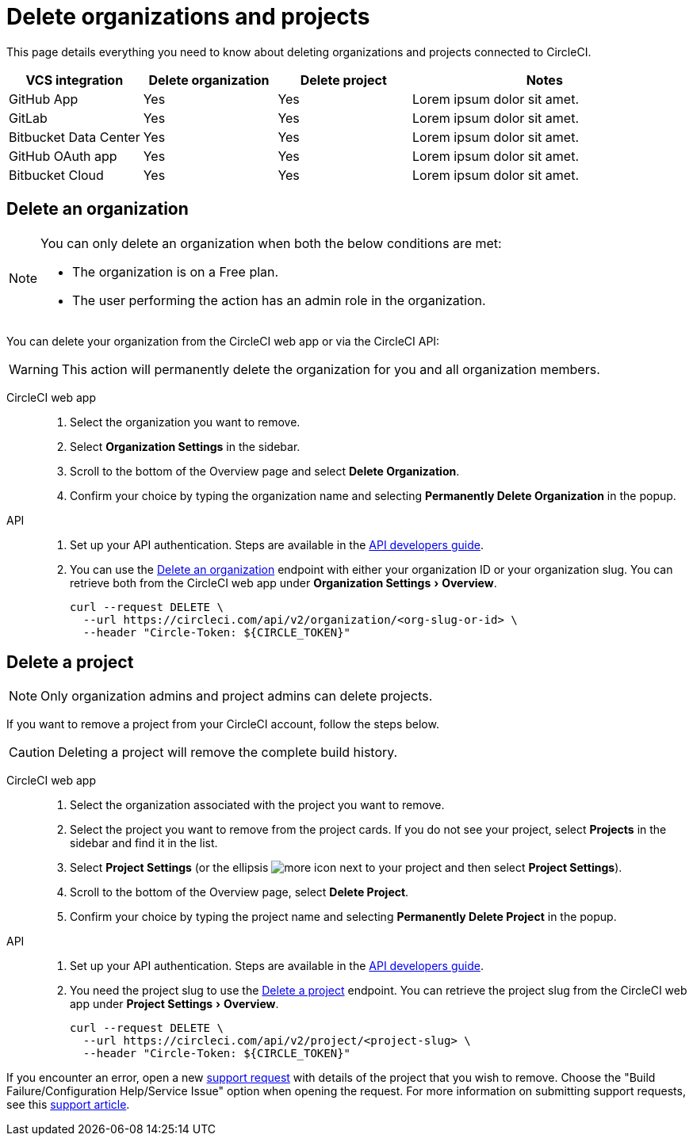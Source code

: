 = Delete organizations and projects
:page-platform: Cloud
:page-description: Learn how to delete organizations and projects in CircleCI.
:experimental:

This page details everything you need to know about deleting organizations and projects connected to CircleCI.

[cols="1,^1,^1,2", options="header"]
|===
| VCS integration | Delete organization | Delete project | Notes

| GitHub App
| [.circle-green]#Yes#
| [.circle-green]#Yes#
| Lorem ipsum dolor sit amet.

| GitLab
| [.circle-green]#Yes#
| [.circle-green]#Yes#
| Lorem ipsum dolor sit amet.

| Bitbucket Data Center
| [.circle-green]#Yes#
| [.circle-green]#Yes#
| Lorem ipsum dolor sit amet.

| GitHub OAuth app
| [.circle-green]#Yes#
| [.circle-green]#Yes#
| Lorem ipsum dolor sit amet.

| Bitbucket Cloud
| [.circle-green]#Yes#
| [.circle-green]#Yes#
| Lorem ipsum dolor sit amet.

|===


[#delete-an-organization]
== Delete an organization

[NOTE]
====
You can only delete an organization when both the below conditions are met:

- The organization is on a Free plan.
- The user performing the action has an admin role in the organization.
====
You can delete your organization from the CircleCI web app or via the CircleCI API:

WARNING: This action will permanently delete the organization for you and all organization members.

[tabs]
====
CircleCI web app::
+
--
. Select the organization you want to remove.
. Select **Organization Settings** in the sidebar.
. Scroll to the bottom of the Overview page and select btn:[Delete Organization].
. Confirm your choice by typing the organization name and selecting btn:[Permanently Delete Organization] in the popup.
--
API::
+
--
. Set up your API authentication. Steps are available in the xref:toolkit:api-developers-guide.adoc#add-an-api-token[API developers guide].
. You can use the link:https://circleci.com/docs/api/v2/#tag/Organization/operation/deleteOrganization[Delete an organization] endpoint with either your organization ID or your organization slug. You can retrieve both from the CircleCI web app under menu:Organization Settings[Overview].
+
[,shell]
----
curl --request DELETE \
  --url https://circleci.com/api/v2/organization/<org-slug-or-id> \
  --header "Circle-Token: ${CIRCLE_TOKEN}"
----
--
====

[#delete-a-project]
== Delete a project

NOTE: Only organization admins and project admins can delete projects.

If you want to remove a project from your CircleCI account, follow the steps below.

CAUTION: Deleting a project will remove the complete build history. 

[tabs]
====
CircleCI web app::
+
--
. Select the organization associated with the project you want to remove.
. Select the project you want to remove from the project cards. If you do not see your project, select **Projects** in the sidebar and find it in the list.
. Select **Project Settings** (or the ellipsis image:guides:ROOT:icons/more.svg[more icon, role="no-border"] next to your project and then select **Project Settings**).
. Scroll to the bottom of the Overview page, select **Delete Project**.
. Confirm your choice by typing the project name and selecting btn:[Permanently Delete Project] in the popup.
--
API::
+
--
. Set up your API authentication. Steps are available in the xref:toolkit:api-developers-guide.adoc#add-an-api-token[API developers guide].
. You need the project slug to use the link:https://circleci.com/docs/api/v2/#tag/Project/operation/deleteProjectBySlug[Delete a project] endpoint. You can retrieve the project slug from the CircleCI web app under menu:Project Settings[Overview].
+
[,shell]
----
curl --request DELETE \
  --url https://circleci.com/api/v2/project/<project-slug> \
  --header "Circle-Token: ${CIRCLE_TOKEN}"
----
--
====

If you encounter an error, open a new link:https://support.circleci.com/hc/en-us/requests/new[support request] with details of the project that you wish to remove. Choose the "Build Failure/Configuration Help/Service Issue" option when opening the request. For more information on submitting support requests, see this https://support.circleci.com/hc/en-us/articles/27162205043995-How-to-submit-a-support-ticket[support article].